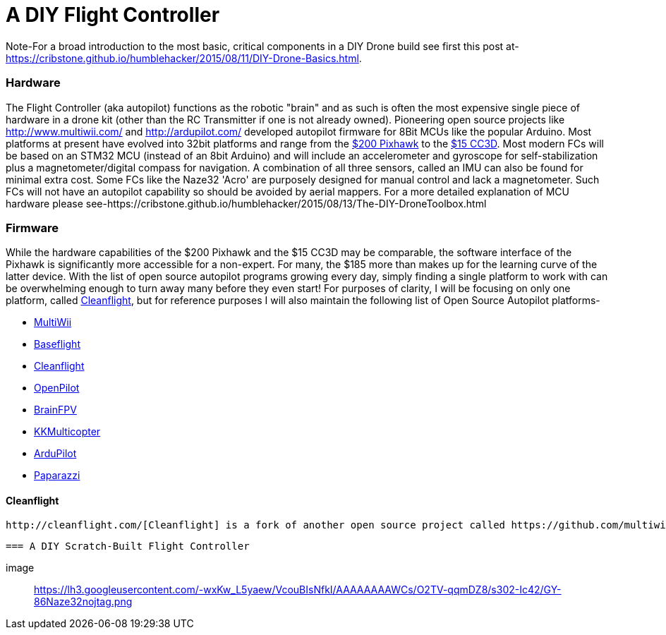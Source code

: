 = A DIY Flight Controller

Note-For a broad introduction to the most basic, critical components in a DIY Drone build see first this post at- https://cribstone.github.io/humblehacker/2015/08/11/DIY-Drone-Basics.html. 

=== Hardware
The Flight Controller (aka autopilot) functions as the robotic "brain" and as such is often the most expensive single piece of hardware in a drone kit (other than the RC Transmitter if one is not already owned). Pioneering open source projects like http://www.multiwii.com/ and http://ardupilot.com/ developed autopilot firmware for 8Bit MCUs like the popular Arduino.  Most platforms at present have evolved into 32bit platforms and range from the https://store.3drobotics.com/products/3dr-pixhawk/?utm_source=google&utm_medium=cpc&utm_term=branded&utm_campaign=branded&gclid=CjwKEAjwjYCvBRC99sSm_frioAwSJACrKuPCnaGBJ4bEksK53l1tchcLxKj-pRPitv8HaP46mnS4BRoC1-Dw_wcB[$200 Pixhawk] to the http://www.banggood.com/OpenPilot-CC3D-Flight-Controller-Bent-Pin-STM32-32-bit-Flexiport-p-956366.html?currency=USD&createTmp=1&utm_source=google&utm_medium=shopping&utm_content=saul&utm_campaign=Rc-Quad-us&gclid=CjwKEAjwjYCvBRC99sSm_frioAwSJACrKuPCIe0cyLQud9HKajfvp4m6k70K4XqyfSdsf2xv-1Z_ShoCPeDw_wcB[$15 CC3D].  Most modern FCs will be based on an STM32 MCU (instead of an 8bit Arduino) and will include an accelerometer and gyroscope for self-stabilization plus a magnetometer/digital compass for navigation. A combination of all three sensors, called an IMU can also be found for minimal extra cost.  Some FCs like the Naze32 'Acro' are purposely designed for manual control and lack a magnetometer.  Such FCs will not have an autopilot capability so should be avoided by aerial mappers.
 For a more detailed explanation of MCU hardware please see-https://cribstone.github.io/humblehacker/2015/08/13/The-DIY-DroneToolbox.html
 
 
 
=== Firmware
While the hardware capabilities of the $200 Pixhawk and the $15 CC3D may be comparable, the software interface of the Pixhawk is significantly more accessible for a non-expert. For many, the $185 more than makes up for the learning curve of the latter device.  With the list of open source autopilot programs growing every day, simply finding a single platform to work with can be overwhelming enough to turn away many before they even start!  For purposes of clarity, I will be focusing on only one platform, called http://cleanflight.com/Cleanflight[Cleanflight], but for reference purposes I will also maintain the following list of Open Source Autopilot platforms-

* http://www.multiwii.com/[MultiWii]
* https://github.com/multiwii/baseflight[Baseflight]
* http://cleanflight.com/[Cleanflight]
* https://www.openpilot.org/[OpenPilot]
* http://brainfpv.com/[BrainFPV]
* http://www.kkmulticopter.kr/index.html?modea=flycamfc[KKMulticopter]
* http://ardupilot.com/[ArduPilot]
* https://wiki.paparazziuav.org/wiki/Main_Page[Paparazzi]

==== Cleanflight
 http://cleanflight.com/[Cleanflight] is a fork of another open source project called https://github.com/multiwii/baseflight[Baseflight] which itself was created as a 32bit fork of the venerable http://www.multiwii.com/[MultiWii] platform. (NOTE: I have covered the differences between the 32bit derivatives and the original 8bit code in the DIYDrone Toolbox post). The programming interfaces for both Baseflight and Cleanflight are in the form of a web-app in the Chrome browser and are much more accessible than earlier incarnations.  Both have expansive support for different hardware including Naze32, CC3D etc...  The major difference between the two is Cleanflight is developing much more rapidly and adding new improvements every week almost.  As of this writing, the one major drawback is sparse support for adding GPS navigation by waypoint on a map.  This is very likely to change however as the pace of development is accelererating.
 
 
 === A DIY Scratch-Built Flight Controller
 
 image:: https://lh3.googleusercontent.com/-wxKw_L5yaew/VcouBIsNfkI/AAAAAAAAWCs/O2TV-qqmDZ8/s302-Ic42/GY-86Naze32nojtag.png
 


 
